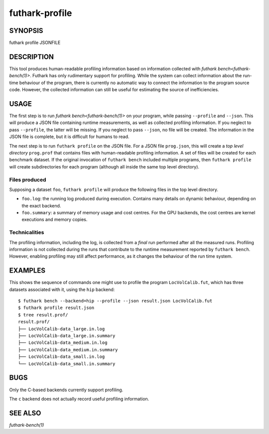 .. role:: ref(emphasis)

.. _futhark-profile(1):

===============
futhark-profile
===============

SYNOPSIS
========

futhark profile JSONFILE

DESCRIPTION
===========

This tool produces human-readable profiling information based on
information collected with :ref:`futhark bench<futhark-bench(1)>`.
Futhark has only rudimentary support for profiling.  While the system
can collect information about the run-time behaviour of the program,
there is currently no automatic way to connect the information to the
program source code.  However, the collected information can still be
useful for estimating the source of inefficiencies.

USAGE
=====

The first step is to run :ref:`futhark bench<futhark-bench(1)>` on
your program, while passing ``--profile`` and ``--json``.  This will
produce a JSON file containing runtime measurements, as well as
collected profiling information.  If you neglect to pass
``--profile``, the latter will be missing.  If you neglect to pass
``--json``, no file will be created.  The information in the JSON file
is complete, but it is difficult for humans to read.

The next step is to run ``futhark profile`` on the JSON file.  For a
JSON file ``prog.json``, this will create a *top level directory*
``prog.prof`` that contains files with human-readable profiling
information.  A set of files will be created for each benchmark
dataset.  If the original invocation of ``futhark bench`` included
multiple programs, then ``futhark profile`` will create subdirectories
for each program (although all inside the same top level directory).

Files produced
--------------

Supposing a dataset ``foo``, ``futhark profile`` will produce the
following files in the top level directory.

* ``foo.log``: the running log produced during execution.  Contains
  many details on dynamic behaviour, depending on the exact backend.

* ``foo.summary``: a summary of memory usage and cost centres.  For
  the GPU backends, the cost centres are kernel executions and memory
  copies.

Technicalities
--------------

The profiling information, including the log, is collected from a
*final* run performed after all the measured runs.  Profiling
information is not collected during the runs that contribute to the
runtime measurement reported by ``futhark bench``.  However, enabling
profiling may still affect performance, as it changes the
behaviour of the run time system.

EXAMPLES
========

This shows the sequence of commands one might use to profile the
program ``LocVolCalib.fut``, which has three datasets associated with
it, using the ``hip`` backend::

 $ futhark bench --backend=hip --profile --json result.json LocVolCalib.fut
 $ futhark profile result.json
 $ tree result.prof/
 result.prof/
 ├── LocVolCalib-data_large.in.log
 ├── LocVolCalib-data_large.in.summary
 ├── LocVolCalib-data_medium.in.log
 ├── LocVolCalib-data_medium.in.summary
 ├── LocVolCalib-data_small.in.log
 └── LocVolCalib-data_small.in.summary

BUGS
====

Only the C-based backends currently support profiling.

The ``c`` backend does not actually record useful profiling information.

SEE ALSO
========

:ref:`futhark-bench(1)`
